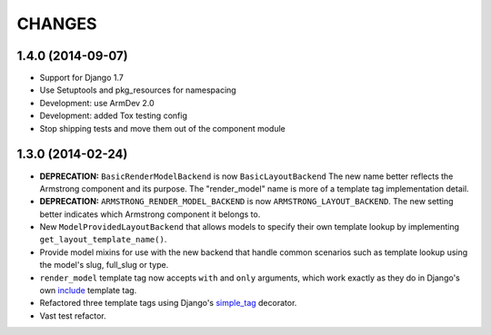 CHANGES
=======

1.4.0 (2014-09-07)
------------------

- Support for Django 1.7

- Use Setuptools and pkg_resources for namespacing

- Development: use ArmDev 2.0

- Development: added Tox testing config

- Stop shipping tests and move them out of the component module


1.3.0 (2014-02-24)
------------------

- **DEPRECATION:** ``BasicRenderModelBackend`` is now ``BasicLayoutBackend``
  The new name better reflects the Armstrong component and its purpose.
  The "render_model" name is more of a template tag implementation detail.

- **DEPRECATION:** ``ARMSTRONG_RENDER_MODEL_BACKEND`` is now
  ``ARMSTRONG_LAYOUT_BACKEND``. The new setting better indicates which
  Armstrong component it belongs to.

- New ``ModelProvidedLayoutBackend`` that allows models to specify their own
  template lookup by implementing ``get_layout_template_name()``.

- Provide model mixins for use with the new backend that handle common
  scenarios such as template lookup using the model's slug, full_slug or type.

- ``render_model`` template tag now accepts ``with`` and ``only`` arguments,
  which work exactly as they do in Django's own include_ template tag.

- Refactored three template tags using Django's simple_tag_ decorator.

- Vast test refactor.


.. _include: https://docs.djangoproject.com/en/1.6/ref/templates/builtins/#include
.. _simple_tag: https://docs.djangoproject.com/en/1.6/howto/custom-template-tags/#django.template.Library.simple_tag
